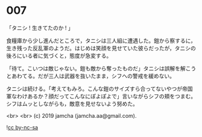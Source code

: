 #+OPTIONS: toc:nil
#+OPTIONS: -:nil
#+OPTIONS: ^:{}
 
* 007

  「タニシ ! 生きてたのか ! 」

  食糧庫から少し進んだところで，タニシは三人組に遭遇した。鎧から察するに，生き残った反乱軍のようだ。はじめは笑顔を見せていた彼らだったが，タニシの後ろにいる者に気づくと，態度が急変する。

  「待て。こいつは敵じゃない。鎧も敵から奪ったものだ」タニシは誤解を解こうとあわてる。だが三人は武器を抜いたまま，シフへの警戒を緩めない。

  タニシは続ける。「考えてもみろ。こんな鎧のサイズすら合ってないやつが帝国軍なわけあるか？顔だってこんなにぽよぽよで」言いながらシフの頬をつまむ。シフはムッとしながらも，敵意を見せないよう努めた。

  <br>
  <br>
  (c) 2019 jamcha (jamcha.aa@gmail.com).

  ![[https://i.creativecommons.org/l/by-nc-sa/4.0/88x31.png][cc by-nc-sa]]
